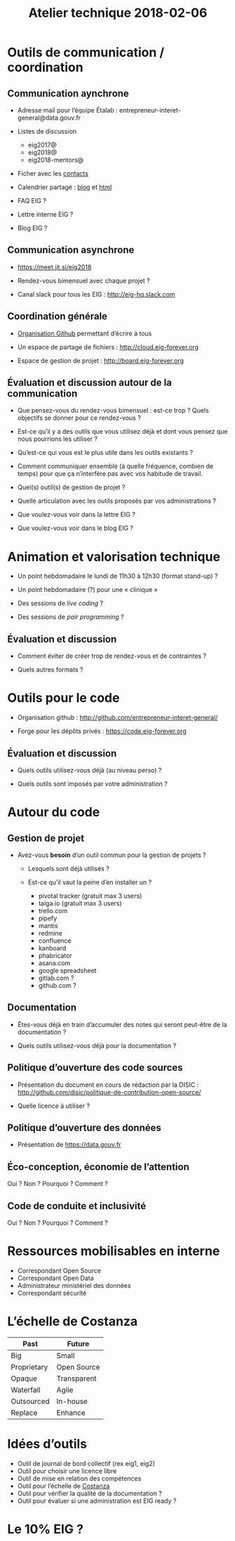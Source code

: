 #+title: Atelier technique 2018-02-06

* Outils de communication / coordination

** Communication aynchrone

- Adresse mail pour l’équipe Étalab :
  entrepreneur-interet-general@data.gouv.fr

- Listes de discussion
  - eig2017@
  - eig2018@
  - eig2018-mentors@

- Ficher avec les [[https://github.com/entrepreneur-interet-general/eig-link/blob/master/contacts.org][contacts]]

- Calendrier partagé : [[https://entrepreneur-interet-general.github.io/agenda-eig2018/][blog]] et [[https://cloud.eig-forever.org/index.php/apps/calendar/p/5S4DP594PDIVTARU/EIG2018][html]]

- FAQ EIG ?

- Lettre interne EIG ?

- Blog EIG ?

** Communication asynchrone

- https://meet.jit.si/eig2018

- Rendez-vous bimensuel avec chaque projet ?

- Canal slack pour tous les EIG : http://eig-hq.slack.com

** Coordination générale

- [[https://github.com/entrepreneur-interet-general/][Organisation Github]] permettant d’écrire à tous

- Un espace de partage de fichiers : http://cloud.eig-forever.org

- Espace de gestion de projet : http://board.eig-forever.org

** Évaluation et discussion autour de la communication

- Que pensez-vous du rendez-vous bimensuel : est-ce trop ?  Quels
  objectifs se donner pour ce rendez-vous ?

- Est-ce qu’il y a des outils que vous utilisez déjà et dont vous
  pensez que nous pourrions les utiliser ?

- Qu’est-ce qui vous est le plus utile dans les outils existants ?

- Comment communiquer ensemble (à quelle fréquence, combien de temps)
  pour que ça n’interfère pas avec vos habitude de travail.

- Quel(s) outil(s) de gestion de projet ?

- Quelle articulation avec les outils proposés par vos administrations ?

- Que voulez-vous voir dans la lettre EIG ?

- Que voulez-vous voir dans le blog EIG ?

* Animation et valorisation technique

- Un point hebdomadaire le lundi de 11h30 à 12h30 (format stand-up) ?

- Un point hebdomadaire (?) pour une « clinique »

- Des sessions de /live coding/ ?

- Des sessions de /pair programming/ ?

** Évaluation et discussion

- Comment éviter de créer trop de rendez-vous et de contraintes ?

- Quels autres formats ?

* Outils pour le code

- Organisation github : http://github.com/entrepreneur-interet-general/

- Forge pour les dépôts privés : https://code.eig-forever.org

** Évaluation et discussion

- Quels outils utilisez-vous déjà (au niveau perso) ?

- Quels outils sont imposés par votre administration ?

* Autour du code

** Gestion de projet

- Avez-vous *besoin* d’un outil commun pour la gestion de projets ?

  - Lesquels sont déjà utilisés ?

  - Est-ce qu’il vaut la peine d’en installer un ?
    - pivotal tracker (gratuit max 3 users)
    - taiga.io (gratuit max 3 users)
    - trello.com
    - pipefy
    - mantis
    - redmine
    - confluence
    - kanboard
    - phabricator
    - asana.com
    - google spreadsheet
    - gitlab.com ?
    - github.com ?

** Documentation

- Êtes-vous déjà en train d’accumuler des notes qui seront peut-être
  de la documentation ?

- Quels outils utilisez-vous déjà pour la documentation ?

** Politique d’ouverture des code sources

- Présentation du document en cours de rédaction par la DISIC :
  http://github.com/disic/politique-de-contribution-open-source/

- Quelle licence à utiliser ?

** Politique d’ouverture des données

- Présentation de https://data.gouv.fr

** Éco-conception, économie de l’attention

Oui ? Non ? Pourquoi ? Comment ?

** Code de conduite et inclusivité

Oui ? Non ? Pourquoi ? Comment ?

* Ressources mobilisables en interne

- Correspondant Open Source
- Correspondant Open Data
- Administrateur ministériel des données
- Correspondant sécurité

* L’échelle de Costanza

| Past        | Future      |
|-------------+-------------|
| Big         | Small       |
| Proprietary | Open Source |
| Opaque      | Transparent |
| Waterfall   | Agile       |
| Outsourced  | In-house    |
| Replace     | Enhance     |

* Idées d’outils

- Outil de journal de bord collectif (rex eig1, eig2)
- Outil pour choisir une licence libre
- Outil de mise en relation des compétences
- Outil pour l’échelle de [[http://s3.cleverelephant.ca/2018-small-it.pdf][Costanza]]
- Outil pour vérifier la qualité de la documentation ?
- Outil pour évaluer si une administration est EIG ready ?

* Le 10% EIG ?
